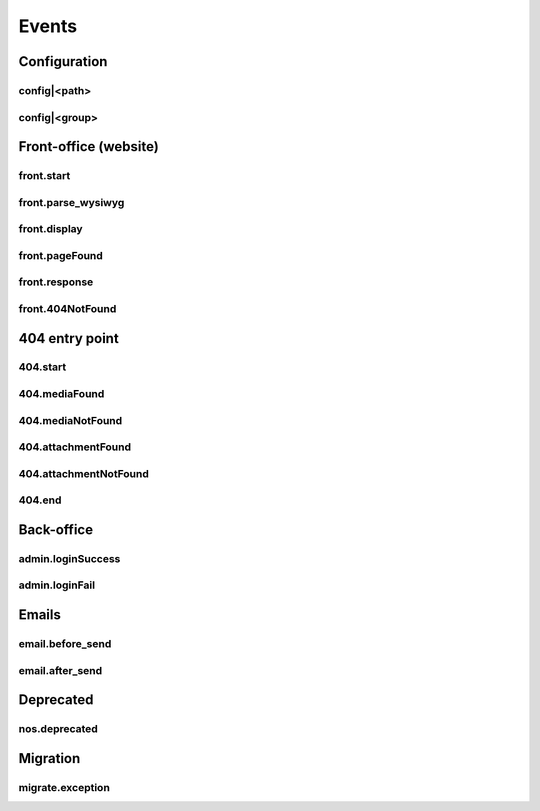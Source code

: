 
.. _php/events:

Events
######


Configuration
*************

.. _events_configuration:


config|<path>
=============

.. php:function:: config|<path>($config)

    A configuration file is loaded.

    :param array &$config: The loaded array from the file

    .. code-block:: php

        <?php

        // Listening to the event
        Event::register_function('config|nos::controller/admin/page/page', function(&$config)
        {
            // ...
        }
        // Triggering the event
        $config = Config::load('nos::controller/admin/page/page', true);


    Also works with absolute paths :

    .. code-block:: php

        <?php

        // Listening to the event
        Event::register_function('config|/data/www/novius-os/local/config/test.php', function(&$config)
        {
            // ...
        }
        // Triggering the event (file must exists)
        $config = Config::load('/data/www/novius-os/local/config/test.php', true);


config|<group>
==============


.. php:function:: config|<group>($config)

    A configuration array is loaded.

    :param array &$config: The loaded array

    .. code-block:: php

        <?php

        // Listening to the event
        Event::register_function('config|group', function(&$config)
        {
            // ...
        }
        // Triggering the event
        Config::load(array(), 'group');


.. _php/events/front-office:

Front-office (website)
**********************


front.start
===========

.. php:function:: front.start($params)

    An .html page is requested.

    :param array $params:

        :&$url: ``string``  Current URL (without leading domain, with trailing .html)
        :&$cache_path: ``string``  Which entry should be checked / written in the cache

    .. code-block:: php

        <?php

        Event::register_function('front.start', function($params)
        {
            $url =& $params['url'];
            $cache_path =& $params['cache_path'];
            // ...
        });


front.parse_wysiwyg
===================

.. php:function:: front.parse_wysiwyg($html)

    Additional processing on a WYSIWYG (HTML content).

    :param string $html: HTML content, already pre-processed by the core

    .. code-block:: php

        <?php

        Event::register_function('front.parse_wysiwyg', function(&$content)
        {
            // ...
        });


front.display
=============

.. php:function:: front.display($html)

    Additional processing on the page (HTML content).

    :param string $html: HTML content of the page (will be written in the cache)

    .. code-block:: php

        <?php

        Event::register_function('front.display', function(&$html)
        {
            // ...
        });

front.pageFound
=================

.. php:function:: front.pageFound($params)

    Page to display have been found.

    :param array $params:

        :$page: :php:class:`Nos\\Page\\Model_Page`

    .. code-block:: php

        <?php

        Event::register('front.pageFound', function($params)
        {
            $page = $params['page'];
            // ...
        });


front.response
==============

.. php:function:: front.response($params)

    Before that the response be sended.

    :param array $params:

        :&$content: ``string``  The response body
        :&$status: ``int``  The HTTP response status for this response
        :&$headers: ``array``  HTTP headers for this response

    .. code-block:: php

        <?php

        Event::register_function('front.response', function($params)
        {
            $content =& $params['content'];
            $status =& $params['status'];
            $headers =& $params['headers'];
            // ...
        });

front.404NotFound
=================

.. php:function:: front.404NotFound($params)

    An .html page was requested, but not found.

    :param array $params:

        :$url: ``string``  Current URL (without leading domain, with trailing .html)

    .. code-block:: php

        <?php

        Event::register('front.404NotFound', function($params)
        {
            $url = $params['url'];
            // ...
        });

404 entry point
***************

.. versionadded:: 0.2.0.2

404.start
===========

.. php:function:: 404.start($params)

    A inexistant file is requested. Can be media or attachment file.

    :param array $params:

        :&$url: ``string``  URL requested (without leading domain)

    .. code-block:: php

        <?php

        Event::register_function('404.start', function($params)
        {
            $url =& $params['url'];
            // ...
        });

.. _php/events/404.mediaFound:

404.mediaFound
=================

.. php:function:: 404.mediaFound($params)

    Media to send have been found.

    :param array $params:

        :$url: ``string``  The requested URL
        :$media: :php:class:`Nos\\Media\\Model_Media`
        :&$send_file: ``string``  The path of the file to be sent

    .. code-block:: php

        <?php

        Event::register_function('404.mediaFound', function($params)
        {
            $url = $params['url'];
            $media = $params['media'];
            $send_file =& $params['send_file'];
            // ...
        });

404.mediaNotFound
=================

.. php:function:: 404.mediaNotFound($url)

	A inexistant media file is requested.

    :param string $url: URL requested (without leading domain)

    .. code-block:: php

        <?php

        Event::register('404.mediaNotFound', function($url)
        {
            // ...
        });

.. _php/events/404.attachmentFound:

404.attachmentFound
===================

.. php:function:: 404.attachmentFound($params)

    Attachment file to send have been found.

    :param array $params:

        :$url: ``string``  The requested URL
        :$attachement: :php:class:`Nos\\Attachment`
        :&$send_file: ``string``  The path of the file to be sent

    .. code-block:: php

        <?php

        Event::register_function('404.attachmentFound', function($params)
        {
            $url = $params['url'];
            $attachement = $params['attachement'];
            $send_file =& $params['send_file'];
            // ...
        });

404.attachmentNotFound
======================

.. php:function:: 404.attachmentNotFound($url)

	A inexistant attachment file is requested.

    :param string $url: URL requested (without leading domain)

    .. code-block:: php

        <?php

        Event::register('404.attachmentNotFound', function($url)
        {
            // ...
        });


404.end
=======

.. php:function:: 404.end($url)

	A inexistant file is requested. No attachment or media file matched the URL.

    :param string $url: URL requested (without leading domain)

    .. code-block:: php

        <?php

        Event::register('404.end', function($url)
        {
            // ...
        });


Back-office
***********

.. _php/events/admin.loginSuccess:

admin.loginSuccess
==================

.. php:function:: admin.loginSuccess()

    A user just successfully connected to the back-office.

    .. code-block:: php

        <?php

        Event::register('admin.loginSuccess', function()
        {
            // ...
        });

.. _php/events/admin.loginFail:

admin.loginFail
==================

.. php:function:: admin.loginFail()

    A user is trying to connect to the back office with an email or an invalid password.

    .. code-block:: php

        <?php

        Event::register('admin.loginFail', function()
        {
            // ...
        });


.. _php/events/email:

Emails
******


email.before_send
=================

.. php:function:: email.before_send($email)

    Before sending an email.

    :param object $email: Email_Driver instance

    .. code-block:: php

        <?php

        Event::register('email.before_send', function($email)
        {
            // ...
        }


email.after_send
================

.. php:function:: email.after_send($email)

    After a mail was sent.

    :param object $email: Email_Driver instance

    .. code-block:: php

        <?php

        Event::register('email.after_send', function($email)
        {
            // ...
        }

Deprecated
**********

.. _php/events/nos.deprecated:

nos.deprecated
==============

.. php:function:: nos.deprecated($params)

    A deprecated message will be write in log.

    :param array $params:

            :$message: The message to log.
            :$since: The version since deprecation.
            :$debug_backtrace: The debug_backtrace

    .. code-block:: php

        <?php

        Event::register('nos.deprecated', function($params)
        {
            $message = $params['message'];
            $since = $params['since'];
            $debug_backtrace = $params['debug_backtrace'];
            // ...
        });

Migration
**********

.. _php/events/migrate.exception:

migrate.exception
=================

.. php:function:: migrate.exception($params)

    A migration throw an exception. Exception propagation can be stopped.

    :param array $params:

        :$e: The exception object
        :&$ignore: ``boolean`` If the event change is value to ``true``, the exception will not be propagated.
        :$migration: ``array``  The migration array

    .. code-block:: php

        <?php

        Event::register_function('migrate.exception', function($params)
        {
            $e = $params['e'];
            $ignore = $params['ignore'];
            $migration =& $params['migration'];
            // ...

            $ignore = true; // The exception will not be propagated
        });
